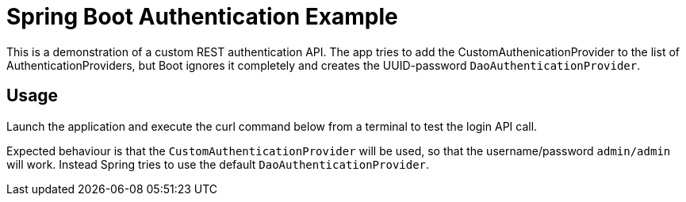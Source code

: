 # Spring Boot Authentication Example

This is a demonstration of a custom REST authentication API.
The app tries to add the CustomAuthenicationProvider to the
list of AuthenticationProviders, but Boot ignores it completely
and creates the UUID-password `DaoAuthenticationProvider`.

## Usage

Launch the application and execute the curl command below from a
terminal to test the login API call.

Expected behaviour is that the `CustomAuthenticationProvider` will
be used, so that the username/password `admin/admin` will work. Instead
Spring tries to use the default `DaoAuthenticationProvider`.


